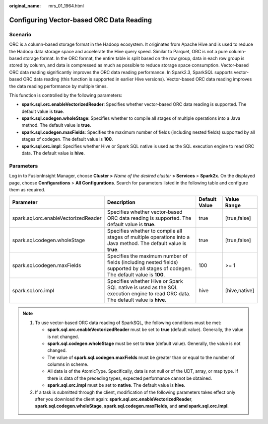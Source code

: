 :original_name: mrs_01_1964.html

.. _mrs_01_1964:

**Configuring Vector-based ORC Data Reading**
=============================================

Scenario
--------

ORC is a column-based storage format in the Hadoop ecosystem. It originates from Apache Hive and is used to reduce the Hadoop data storage space and accelerate the Hive query speed. Similar to Parquet, ORC is not a pure column-based storage format. In the ORC format, the entire table is split based on the row group, data in each row group is stored by column, and data is compressed as much as possible to reduce storage space consumption. Vector-based ORC data reading significantly improves the ORC data reading performance. In Spark2.3, SparkSQL supports vector-based ORC data reading (this function is supported in earlier Hive versions). Vector-based ORC data reading improves the data reading performance by multiple times.

This function is controlled by the following parameters:

-  **spark.sql.orc.enableVectorizedReader**: Specifies whether vector-based ORC data reading is supported. The default value is **true**.
-  **spark.sql.codegen.wholeStage**: Specifies whether to compile all stages of multiple operations into a Java method. The default value is **true**.
-  **spark.sql.codegen.maxFields**: Specifies the maximum number of fields (including nested fields) supported by all stages of codegen. The default value is **100**.
-  **spark.sql.orc.impl**: Specifies whether Hive or Spark SQL native is used as the SQL execution engine to read ORC data. The default value is **hive**.

Parameters
----------

Log in to FusionInsight Manager, choose **Cluster >** *Name of the desired cluster* **> Services** > **Spark2x**. On the displayed page, choose **Configurations** > **All Configurations**. Search for parameters listed in the following table and configure them as required.

+--------------------------------------+------------------------------------------------------------------------------------------------------------------------------------+---------------+---------------+
| Parameter                            | Description                                                                                                                        | Default Value | Value Range   |
+======================================+====================================================================================================================================+===============+===============+
| spark.sql.orc.enableVectorizedReader | Specifies whether vector-based ORC data reading is supported. The default value is **true**.                                       | true          | [true,false]  |
+--------------------------------------+------------------------------------------------------------------------------------------------------------------------------------+---------------+---------------+
| spark.sql.codegen.wholeStage         | Specifies whether to compile all stages of multiple operations into a Java method. The default value is **true**.                  | true          | [true,false]  |
+--------------------------------------+------------------------------------------------------------------------------------------------------------------------------------+---------------+---------------+
| spark.sql.codegen.maxFields          | Specifies the maximum number of fields (including nested fields) supported by all stages of codegen. The default value is **100**. | 100           | >= 1          |
+--------------------------------------+------------------------------------------------------------------------------------------------------------------------------------+---------------+---------------+
| spark.sql.orc.impl                   | Specifies whether Hive or Spark SQL native is used as the SQL execution engine to read ORC data. The default value is **hive**.    | hive          | [hive,native] |
+--------------------------------------+------------------------------------------------------------------------------------------------------------------------------------+---------------+---------------+

.. note::

   #. To use vector-based ORC data reading of SparkSQL, the following conditions must be met:

      -  **spark.sql.orc.enableVectorizedReader** must be set to **true** (default value). Generally, the value is not changed.
      -  **spark.sql.codegen.wholeStage** must be set to **true** (default value). Generally, the value is not changed.
      -  The value of **spark.sql.codegen.maxFields** must be greater than or equal to the number of columns in scheme.
      -  All data is of the AtomicType. Specifically, data is not null or of the UDT, array, or map type. If there is data of the preceding types, expected performance cannot be obtained.
      -  **spark.sql.orc.impl** must be set to **native**. The default value is **hive**.

   #. If a task is submitted through the client, modification of the following parameters takes effect only after you download the client again: **spark.sql.orc.enableVectorizedReader**, **spark.sql.codegen.wholeStage**, **spark.sql.codegen.maxFields**, and **amd spark.sql.orc.impl**.
